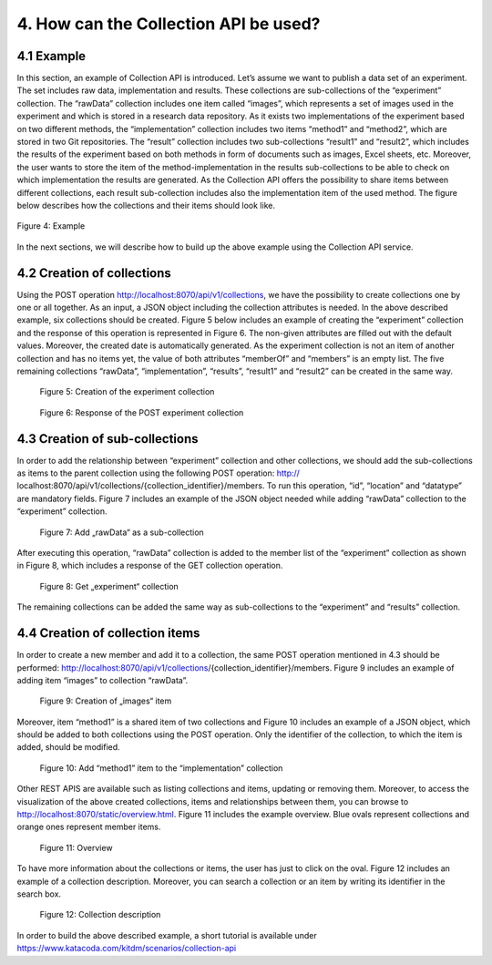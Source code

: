 +++++++++++++++++++++++++++++++++++++++++++
4. How can the Collection API be used? 
+++++++++++++++++++++++++++++++++++++++++++
**************
4.1 Example
**************
In this section, an example of Collection API is introduced. Let’s assume we want to publish a data set of an experiment. The set includes raw data, implementation and results. These collections are sub-collections of the “experiment” collection. The “rawData” collection includes one item called “images”, which represents a set of images used in the experiment and which is stored in a research data repository. As it exists two implementations of the experiment based on two different methods, the “implementation” collection includes two items “method1” and “method2”, which are stored in two Git repositories. The “result” collection includes two sub-collections “result1” and “result2”, which includes the results of the experiment based on both methods in form of documents such as images, Excel sheets, etc. Moreover, the user wants to store the item of the method-implementation in the results sub-collections to be able to check on which implementation the results are generated. As the Collection API offers the possibility to share items between different collections, each result sub-collection includes also the implementation item of the used method. The figure below describes how the collections and their items should look like.

.. figure:: images/example.png
   :align: center
   
   Figure 4: Example

In the next sections, we will describe how to build up the above example using the Collection API service.

****************************
4.2 Creation of collections
****************************
Using the POST operation http://localhost:8070/api/v1/collections, we have the possibility to create collections one by one or all together. As an input, a JSON object including the collection attributes is needed. In the above described example, six collections should be created. Figure 5 below includes an example of creating the “experiment” collection and the response of this operation is represented in Figure 6. The non-given attributes are filled out with the default values. Moreover, the created date is automatically generated. As the experiment collection is not an item of another collection and has no items yet, the value of both attributes “memberOf” and “members” is an empty list. The five remaining collections “rawData”, “implementation”, “results”, “result1” and “result2” can be created in the same way.

.. figure:: images/experimentCollectionCreation.png
   :width: 700
   :alt: Creation of the experiment collection
   
   Figure 5: Creation of the experiment collection

.. figure:: images/experimentCollectionResponse.png
   :width: 700
   :alt: Response of the POST experiment collection
   
   Figure 6: Response of the POST experiment collection
  
********************************
4.3 Creation of sub-collections
********************************
In order to add the relationship between “experiment” collection and other collections, we should add the sub-collections as items to the parent collection using the following POST operation: http:// localhost:8070/api/v1/collections/{collection_identifier}/members. To run this operation, “id”, “location” and “datatype” are mandatory fields. Figure 7 includes an example of the JSON object needed while adding “rawData” collection to the “experiment” collection.

.. figure:: images/addRawDataSubcollection.png
   :width: 700
   :alt: Add „rawData“ as a sub-collection
   
   Figure 7: Add „rawData“ as a sub-collection

After executing this operation, “rawData” collection is added to the member list of the “experiment” collection as shown in Figure 8, which includes a response of the GET collection operation.

.. figure:: images/getExperimentCollection.png
   :width: 700
   :alt: Get „experiment“ collection
   
   Figure 8: Get „experiment“ collection

The remaining collections can be added the same way as sub-collections to the “experiment” and “results” collection.

*************************************
4.4	Creation of collection items
*************************************

In order to create a new member and add it to a collection, the same POST operation mentioned in 4.3 should be performed: http://localhost:8070/api/v1/collections/{collection_identifier}/members. Figure 9 includes an example of adding item “images” to collection “rawData”.

.. figure:: images/createImagesItem.png
   :width: 700
   :alt: Creation of „images“ item
   
   Figure 9: Creation of „images“ item

Moreover, item “method1” is a shared item of two collections and Figure 10 includes an example of a JSON object, which should be added to both collections using the POST operation. Only the identifier of the collection, to which the item is added, should be modified.

.. figure:: images/addMethod1ToImplementation.png
   :width: 700
   :alt: Add “method1” item to the “implementation” collection
   
   Figure 10: Add “method1” item to the “implementation” collection

Other REST APIS are available such as listing collections and items, updating or removing them. Moreover, to access the visualization of the above created collections, items and relationships between them, you can browse to http://localhost:8070/static/overview.html. Figure 11 includes the example overview. Blue ovals represent collections and orange ones represent member items.

.. figure:: images/overview.png
   :width: 700
   :alt: Overview
   
   Figure 11: Overview

To have more information about the collections or items, the user has just to click on the oval. Figure 12 includes an example of a collection description. Moreover, you can search a collection or an item by writing its identifier in the search box.

.. figure:: images/collectionDescription.png
   :width: 700
   :alt: Collection description
   
   Figure 12: Collection description

In order to build the above described example, a short tutorial is available under https://www.katacoda.com/kitdm/scenarios/collection-api
